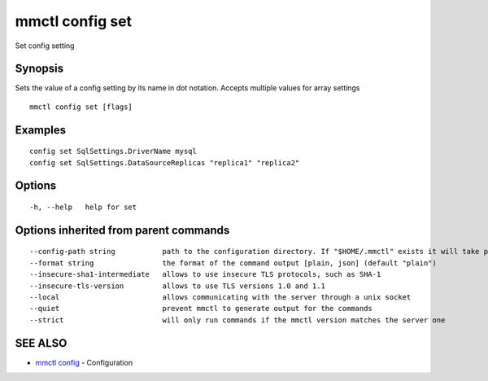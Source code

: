 .. _mmctl_config_set:

mmctl config set
----------------

Set config setting

Synopsis
~~~~~~~~


Sets the value of a config setting by its name in dot notation. Accepts multiple values for array settings

::

  mmctl config set [flags]

Examples
~~~~~~~~

::

  config set SqlSettings.DriverName mysql
  config set SqlSettings.DataSourceReplicas "replica1" "replica2"

Options
~~~~~~~

::

  -h, --help   help for set

Options inherited from parent commands
~~~~~~~~~~~~~~~~~~~~~~~~~~~~~~~~~~~~~~

::

      --config-path string           path to the configuration directory. If "$HOME/.mmctl" exists it will take precedence over the default value (default "$XDG_CONFIG_HOME")
      --format string                the format of the command output [plain, json] (default "plain")
      --insecure-sha1-intermediate   allows to use insecure TLS protocols, such as SHA-1
      --insecure-tls-version         allows to use TLS versions 1.0 and 1.1
      --local                        allows communicating with the server through a unix socket
      --quiet                        prevent mmctl to generate output for the commands
      --strict                       will only run commands if the mmctl version matches the server one

SEE ALSO
~~~~~~~~

* `mmctl config <mmctl_config.rst>`_ 	 - Configuration

